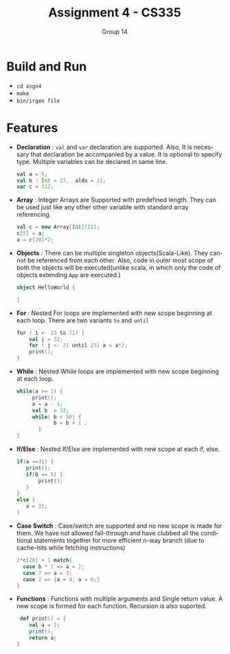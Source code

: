 #+OPTIONS:    toc:nil
#+STARTUP:    align fold nodlcheck hidestars oddeven lognotestate
#+SEQ_TODO:   TODO(t) INPROGRESS(i) WAITING(w@) | DONE(d) CANCELED(c@)
#+TAGS:       Write(w) Update(u) Fix(f) Check(c)
#+TITLE:      Assignment 4 - CS335
#+AUTHOR:     Group 14
#+EMAIL:      nishant.gupta291995@gmail.com
#+LANGUAGE:   en
#+PRIORITIES: A C B
#+LaTeX_CLASS: article
#+LaTeX_HEADER: \usepackage[margin=0.75in]{geometry}


* Build and Run

- ~cd asgn4~
- ~make~
- ~bin/irgen file~

* Features

- *Declaration* : ~val~ and ~var~ declaration are supported. Also, It is necessary that declaration be accompanied by a value. It is optional to specify type. Multiple variables can be declared in same line.
     #+BEGIN_SRC scala
       val a = 5;
       val b : Int = 27,  aldo = 21;
       var c = 312;
     #+END_SRC

- *Array* : Integer Arrays are Supported with predefined length. They can be used just like any other other variable with standard array referencing. 

     #+BEGIN_SRC scala
      val c = new Array[Int](21);
      c[5] = a;
      a = c[20]*2;
     #+END_SRC

- *Objects* : There can be multiple singleton objects(Scala-Like). They cannot be referenced from each other. Also, code in outer most scope of both the objects will be executed(unlike scala, in which only the code of objects extending ~App~ are executed.)

      #+BEGIN_SRC scala
      object HelloWorld {

      }
     #+END_SRC
 

- *For* : Nested For loops are implemented with new scope beginning at each loop. There are two variants ~to~ and ~until~ 
      #+BEGIN_SRC scala
    for ( i <- 23 to 71) {
        val j = 32;
        for ( j <- 21 until 23) a = a*2;
        print();
    }
     #+END_SRC


- *While* : Nested While loops are implemented with new scope beginning at each loop. 
  
      #+BEGIN_SRC scala
    while(a >= 2) {
         print();
         a = a - 1;
         val b  = 32;
         while( b < 50) {
                b = b + 1 ;
           }
    }
     #+END_SRC


- *If/Else* : Nested If/Else are implemented with new scope at each if, else.

      #+BEGIN_SRC scala
      if(a ==31) {
         print();
         if(b == 5) {
             print();
         }
      }
      else {
         a = 31;
      }
     #+END_SRC


- *Case Switch* : Case/switch are supported and no new scope is made for them. We 
  have not allowed fall-through and have clubbed all the conditional statements together for more efficient n-way
  branch (due to cache-hits while fetching instructions)

      #+BEGIN_SRC scala
       2*c[20] + 1 match{
         case b * 2 => a = 2;
         case 7 => a = 3;
         case 2 => {a = 4; a = 6;}
       }
     #+END_SRC


- *Functions* : Functions with multiple arguments and Single return value. A new scope is formed for each function.
  Recursion is also suported.
        #+BEGIN_SRC scala
        def print() = {
           val a = 2;
           print();
           return a;
       }
     #+END_SRC

